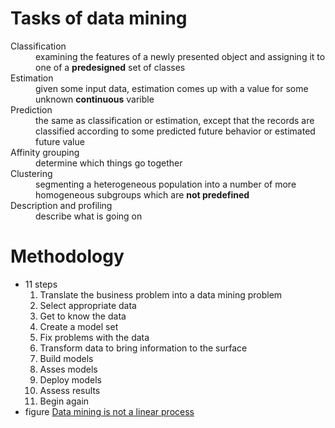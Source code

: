 * Tasks of data mining
  - Classification :: examining the features of a newly presented object and assigning it to one of a *predesigned* set of classes
  - Estimation :: given some input data, estimation comes up with a value for some unknown *continuous* varible
  - Prediction :: the same as classification or estimation, except that the records are classified according to some predicted future behavior or estimated future value
  - Affinity grouping :: determine which things go together
  - Clustering :: segmenting a heterogeneous population into a number of more homogeneous subgroups which are *not predefined*
  - Description and profiling :: describe what is going on
* Methodology
  - 11 steps
    1. Translate the business problem into a data mining problem
    2. Select appropriate data
    3. Get to know the data
    4. Create a model set
    5. Fix problems with the data
    6. Transform data to bring information to the surface
    7. Build models
    8. Asses models
    9. Deploy models
    10. Assess results
    11. Begin again
  - figure
	[[file:11steps.jpg][Data mining is not a linear process]]

